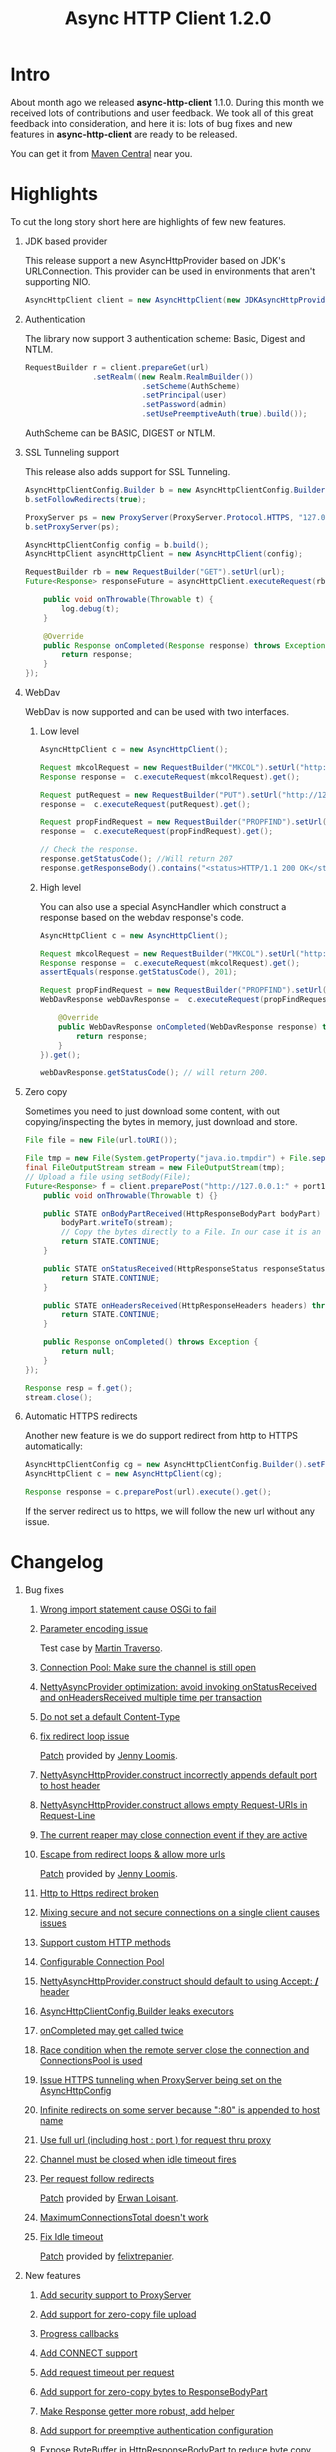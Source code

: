 #+TITLE: Async HTTP Client 1.2.0
#+OPTIONS: H:1 num:nil toc:nil f:nil author:nil creator:nil timestamp:nil
* Intro
  About month ago we released *async-http-client* 1.1.0.
  During this month we received lots of contributions and user
  feedback. We took all of this great feedback into consideration, and
  here it is: lots of bug fixes and new features in
  *async-http-client* are ready to be released.

  You can get it from [[http://repo1.maven.org/maven2/com/ning/async-http-client/1.2.0/][Maven Central]] near you.
* Highlights
  To cut the long story short here are highlights of few new features.
** JDK based provider
   This release support a new AsyncHttpProvider based on JDK's
   URLConnection. This provider can be used in environments that
   aren't supporting NIO.
#+BEGIN_SRC java
AsyncHttpClient client = new AsyncHttpClient(new JDKAsyncHttpProvider(config));
#+END_SRC
** Authentication
   The library now support 3 authentication scheme: Basic, Digest and
   NTLM.
#+BEGIN_SRC java
RequestBuilder r = client.prepareGet(url)
               .setRealm((new Realm.RealmBuilder())
                          .setScheme(AuthScheme)
                          .setPrincipal(user)
                          .setPassword(admin)
                          .setUsePreemptiveAuth(true).build());
#+END_SRC
   AuthScheme can be BASIC, DIGEST or NTLM.
** SSL Tunneling support
   This release also adds support for SSL Tunneling.
#+BEGIN_SRC java
AsyncHttpClientConfig.Builder b = new AsyncHttpClientConfig.Builder();
b.setFollowRedirects(true);

ProxyServer ps = new ProxyServer(ProxyServer.Protocol.HTTPS, "127.0.0.1", port1);
b.setProxyServer(ps);

AsyncHttpClientConfig config = b.build();
AsyncHttpClient asyncHttpClient = new AsyncHttpClient(config);

RequestBuilder rb = new RequestBuilder("GET").setUrl(url);
Future<Response> responseFuture = asyncHttpClient.executeRequest(rb.build(), new AsyncCompletionHandlerBase() {

    public void onThrowable(Throwable t) {
        log.debug(t);
    }

    @Override
    public Response onCompleted(Response response) throws Exception {
        return response;
    }
});
#+END_SRC
** WebDav
   WebDav is now supported and can be used with two interfaces.
*** Low level
#+BEGIN_SRC java
AsyncHttpClient c = new AsyncHttpClient();

Request mkcolRequest = new RequestBuilder("MKCOL").setUrl("http://127.0.0.1:8080/folder1").build();
Response response =  c.executeRequest(mkcolRequest).get();

Request putRequest = new RequestBuilder("PUT").setUrl("http://127.0.0.1:8080/folder1/Test.txt").setBody("this is a test").build();
response =  c.executeRequest(putRequest).get();

Request propFindRequest = new RequestBuilder("PROPFIND").setUrl("http://127.0.0.1:8080/folder1/Test.txt").build();
response =  c.executeRequest(propFindRequest).get();

// Check the response.
response.getStatusCode(); //Will return 207
response.getResponseBody().contains("<status>HTTP/1.1 200 OK</status>"));
#+END_SRC
*** High level
    You can also use a special AsyncHandler which construct a response
    based on the webdav response's code.
#+BEGIN_SRC java
AsyncHttpClient c = new AsyncHttpClient();

Request mkcolRequest = new RequestBuilder("MKCOL").setUrl("http://127.0.0.1:8080/folder1").build();
Response response =  c.executeRequest(mkcolRequest).get();
assertEquals(response.getStatusCode(), 201);

Request propFindRequest = new RequestBuilder("PROPFIND").setUrl("http://127.0.0.1:8080/folder1/").build();
WebDavResponse webDavResponse =  c.executeRequest(propFindRequest, new WebDavCompletionHandlerBase<WebDavResponse>() {

    @Override
    public WebDavResponse onCompleted(WebDavResponse response) throws Exception {
        return response;
    }
}).get();

webDavResponse.getStatusCode(); // will return 200.
#+END_SRC
** Zero copy
   Sometimes you need to just download some content, with out
   copying/inspecting the bytes in memory, just download and store.
#+BEGIN_SRC java
File file = new File(url.toURI());

File tmp = new File(System.getProperty("java.io.tmpdir") + File.separator + "zeroCopy.txt");
final FileOutputStream stream = new FileOutputStream(tmp);
// Upload a file using setBody(File);
Future<Response> f = client.preparePost("http://127.0.0.1:" + port1 + "/").setBody(file).execute(new AsyncHandler<Response>() {
    public void onThrowable(Throwable t) {}

    public STATE onBodyPartReceived(HttpResponseBodyPart bodyPart) throws Exception {
        bodyPart.writeTo(stream);
        // Copy the bytes directly to a File. In our case it is an FileInputStream
        return STATE.CONTINUE;
    }

    public STATE onStatusReceived(HttpResponseStatus responseStatus) throws Exception {
        return STATE.CONTINUE;
    }

    public STATE onHeadersReceived(HttpResponseHeaders headers) throws Exception {
        return STATE.CONTINUE;
    }

    public Response onCompleted() throws Exception {
        return null;
    }
});

Response resp = f.get();
stream.close();
#+END_SRC
** Automatic HTTPS redirects
   Another new feature is we do support redirect from http to HTTPS
   automatically:
#+BEGIN_SRC java
AsyncHttpClientConfig cg = new AsyncHttpClientConfig.Builder().setFollowRedirects(true).build();
AsyncHttpClient c = new AsyncHttpClient(cg);

Response response = c.preparePost(url).execute().get();
#+END_SRC
   If the server redirect us to https, we will follow the new url
   without any issue.
* Changelog
** Bug fixes
*** [[http://github.com/AsyncHttpClient/async-http-client/issues/issue/6][Wrong import statement cause OSGi to fail]]
*** [[http://github.com/AsyncHttpClient/async-http-client/issues/issue/10][Parameter encoding issue]]
    Test case by [[http://github.com/martint][Martin Traverso]].
*** [[http://github.com/AsyncHttpClient/async-http-client/issues/issue/11][Connection Pool: Make sure the channel is still open]]
*** [[http://github.com/AsyncHttpClient/async-http-client/issues/closed/#issue/16][NettyAsyncProvider optimization: avoid invoking onStatusReceived and onHeadersReceived multiple time per transaction]]
*** [[http://github.com/AsyncHttpClient/async-http-client/issues/closed/#issue/17][Do not set a default Content-Type]]
*** [[http://github.com/AsyncHttpClient/async-http-client/issues/closed#issue/24][fix redirect loop issue]]
    [[http://github.com/AsyncHttpClient/async-http-client/pull/24][Patch]] provided by [[http://github.com/jloomis][Jenny Loomis]].
*** [[http://github.com/AsyncHttpClient/async-http-client/issues/closed#issue/22][NettyAsyncHttpProvider.construct incorrectly appends default port to host header]]
*** [[http://github.com/AsyncHttpClient/async-http-client/issues/closed#issue/21][NettyAsyncHttpProvider.construct allows empty Request-URIs in Request-Line]]
*** [[http://github.com/AsyncHttpClient/async-http-client/issues/closed#issue/20][The current reaper may close connection event if they are active]]
*** [[http://github.com/AsyncHttpClient/async-http-client/issues/closed#issue/28][Escape from redirect loops & allow more urls]]
    [[http://github.com/AsyncHttpClient/async-http-client/pull/28][Patch]] provided by [[http://github.com/jloomis][Jenny Loomis]].
*** [[http://github.com/AsyncHttpClient/async-http-client/issues/closed#issue/34][Http to Https redirect broken]]
*** [[http://github.com/AsyncHttpClient/async-http-client/issues/closed#issue/25][Mixing secure and not secure connections on a single client causes issues]]
*** [[http://github.com/AsyncHttpClient/async-http-client/issues/closed#issue/19][Support custom HTTP methods]]
*** [[http://github.com/AsyncHttpClient/async-http-client/issues/closed#issue/40][Configurable Connection Pool]]
*** [[http://github.com/AsyncHttpClient/async-http-client/issues/closed#issue/23][NettyAsyncHttpProvider.construct should default to using Accept: */* header]]
*** [[http://github.com/AsyncHttpClient/async-http-client/issues/closed#issue/42][AsyncHttpClientConfig.Builder leaks executors]]
*** [[http://github.com/AsyncHttpClient/async-http-client/issues/closed#issue/43][onCompleted may get called twice]]
*** [[http://github.com/AsyncHttpClient/async-http-client/issues/closed#issue/44][Race condition when the remote server close the connection and ConnectionsPool is used]]
*** [[http://github.com/AsyncHttpClient/async-http-client/issues/closed#issue/47][Issue HTTPS tunneling when ProxyServer being set on the AsyncHttpConfig]]
*** [[http://github.com/AsyncHttpClient/async-http-client/issues/closed#issue/31][Infinite redirects on some server because ":80" is appended to host name]]
*** [[http://github.com/AsyncHttpClient/async-http-client/issues/closed#issue/51][Use full url (including host : port ) for request thru proxy]]
*** [[http://github.com/AsyncHttpClient/async-http-client/issues/closed#issue/49][Channel must be closed when idle timeout fires]]
*** [[http://github.com/AsyncHttpClient/async-http-client/issues/closed#issue/30][Per request follow redirects]]
    [[http://github.com/AsyncHttpClient/async-http-client/pull/30][Patch]] provided by [[http://github.com/erwan][Erwan Loisant]].
*** [[http://github.com/AsyncHttpClient/async-http-client/issues/closed#issue/33][MaximumConnectionsTotal doesn't work]]
*** [[http://github.com/AsyncHttpClient/async-http-client/issues/closed#issue/29][Fix Idle timeout]]
    [[http://github.com/AsyncHttpClient/async-http-client/commit/15f946584156555c32964bb9cbb30cdf32669e4c][Patch]] provided by [[http://github.com/felixtrepanier][felixtrepanier]].
** New features
*** [[http://github.com/AsyncHttpClient/async-http-client/issues/closed#issue/5][Add security support to ProxyServer]]
*** [[http://github.com/AsyncHttpClient/async-http-client/issues/issue/7][Add support for zero-copy file upload]]
*** [[http://github.com/AsyncHttpClient/async-http-client/issues/issue/8][Progress callbacks]]
*** [[http://github.com/AsyncHttpClient/async-http-client/issues/issue/12][Add CONNECT support]]
*** [[http://github.com/AsyncHttpClient/async-http-client/issues/issue/13][Add request timeout per request]]
*** [[http://github.com/AsyncHttpClient/async-http-client/issues/issue/14][Add support for zero-copy bytes to ResponseBodyPart]]
*** [[http://github.com/AsyncHttpClient/async-http-client/issues/closed/#issue/15][Make Response getter more robust, add helper]]
*** [[http://github.com/AsyncHttpClient/async-http-client/issues/closed#issue/32][Add support for preemptive authentication configuration]]
*** [[http://github.com/AsyncHttpClient/async-http-client/issues/closed#issue/35][Expose ByteBuffer in HttpResponseBodyPart to reduce byte copy]]
*** [[http://github.com/AsyncHttpClient/async-http-client/issues/closed#issue/36][Add support for AsyncProviderConfig object that can be used to configure proprietary properties]]
*** [[http://github.com/AsyncHttpClient/async-http-client/issues/closed#issue/37][SSL failure leaks channel]]
    [[http://github.com/AsyncHttpClient/async-http-client/pull/38][Test case]] and a [[http://github.com/AsyncHttpClient/async-http-client/pull/39][fix]] provided by [[http://github.com/mpilquist][Michael Pilquist]].
*** [[http://github.com/AsyncHttpClient/async-http-client/issues/closed#issue/50][Repackage the providers/* to providers/netty]]
*** [[http://github.com/AsyncHttpClient/async-http-client/issues/closed#issue/41][Compile with 1.6+ and run with 1.5+]]
*** [[http://github.com/AsyncHttpClient/async-http-client/issues/closed#issue/53][Add NTLM authentication support]]
*** [[http://github.com/AsyncHttpClient/async-http-client/issues/closed#issue/45][Add WebDav support]]
*** [[http://github.com/AsyncHttpClient/async-http-client/issues/closed#issue/54][Add support for a JDK Provider]]
